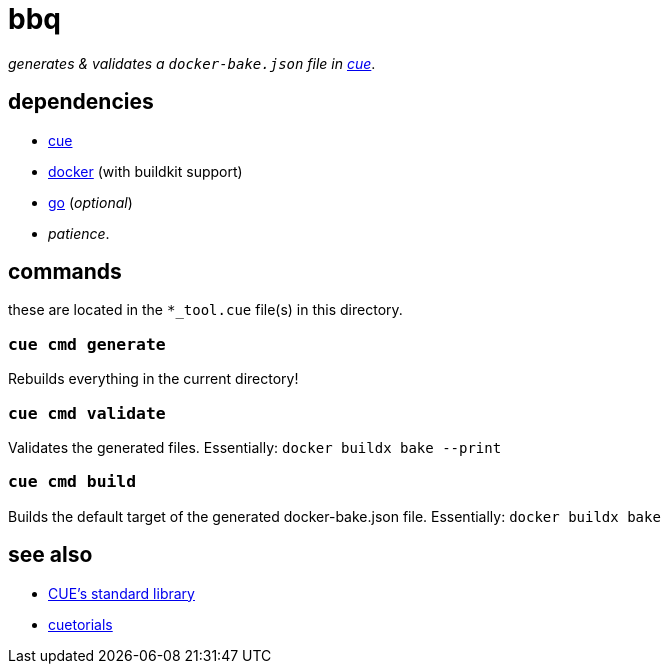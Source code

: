 = bbq
:cue: link:https://cuelang.org[cue]
:docker: link:https://docker.com[docker]
:cuetorials: link:https://cuetorials.com[cuetorials]
:go: link:https://golang.org[go]

_generates & validates a `docker-bake.json` file in {cue}_.

== dependencies

* {cue}
* {docker} (with buildkit support)
* {go} (_optional_)
* _patience_.

== commands

these are located in the `*_tool.cue` file(s) in this directory.

=== `cue cmd generate`

Rebuilds everything in the current directory!

=== `cue cmd validate`

Validates the generated files. Essentially: `docker buildx bake --print`

=== `cue cmd build`

Builds the default target of the generated docker-bake.json file. Essentially: `docker buildx bake`

== see also

* link:https://pkg.go.dev/cuelang.org/go/pkg@v0.4.3[CUE's standard library]
* {cuetorials}
